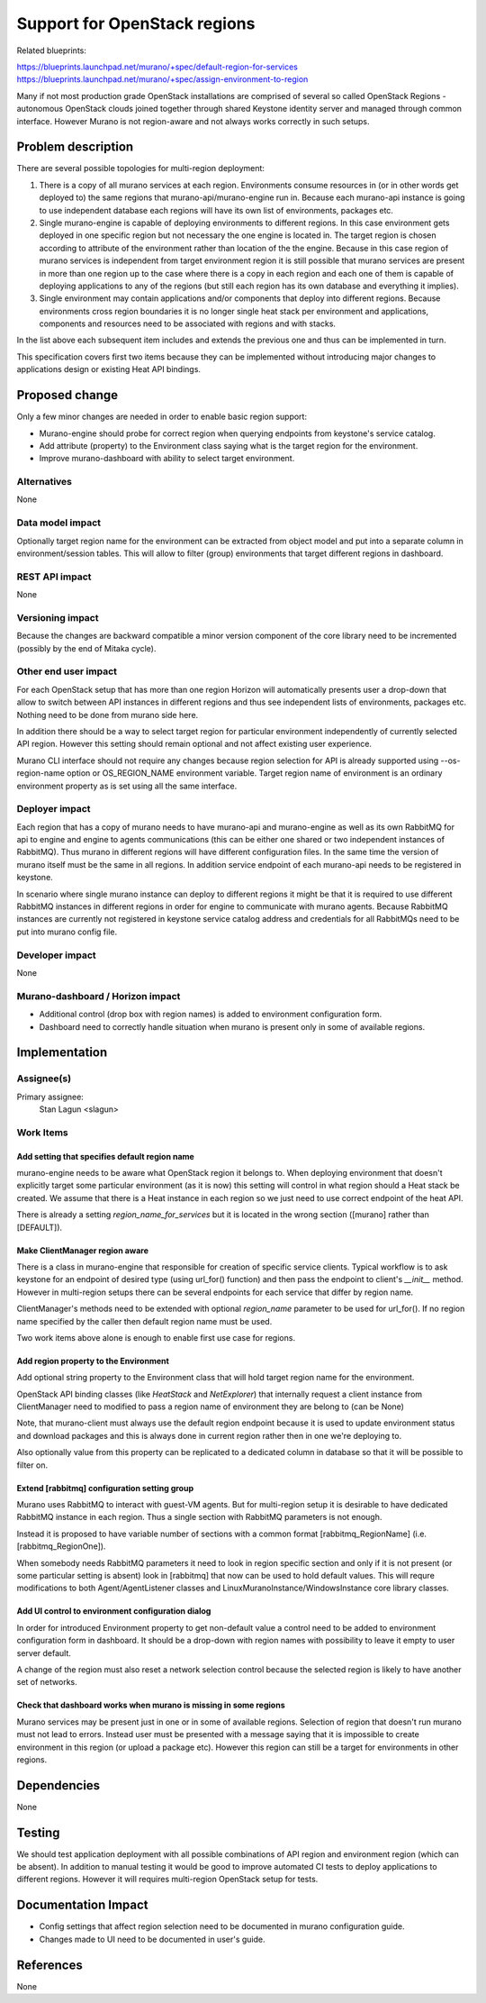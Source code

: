 ..
 This work is licensed under a Creative Commons Attribution 3.0 Unported
 License.

 http://creativecommons.org/licenses/by/3.0/legalcode

=============================
Support for OpenStack regions
=============================

Related blueprints:

https://blueprints.launchpad.net/murano/+spec/default-region-for-services
https://blueprints.launchpad.net/murano/+spec/assign-environment-to-region

Many if not most production grade OpenStack installations are comprised of
several so called OpenStack Regions - autonomous OpenStack clouds joined
together through shared Keystone identity server and managed through common
interface. However Murano is not region-aware and not always works correctly in
such setups.

Problem description
===================

There are several possible topologies for multi-region deployment:

#. There is a copy of all murano services at each region. Environments
   consume resources in (or in other words get deployed to) the same regions
   that murano-api/murano-engine run in. Because each murano-api instance is
   going to use independent database each regions will have its own list of
   environments, packages etc.

#. Single murano-engine is capable of deploying environments to different
   regions. In this case environment gets deployed in one specific region but
   not necessary the one engine is located in. The target region is chosen
   according to attribute of the environment rather than location of the the
   engine. Because in this case region of murano services is independent from
   target environment region it is still possible that murano services are
   present in more than one region up to the case where there is a copy in each
   region and each one of them is capable of deploying applications to any of
   the regions (but still each region has its own database and everything it
   implies).

#. Single environment may contain applications and/or components that deploy
   into different regions. Because environments cross region boundaries it is
   no longer single heat stack per environment and applications, components and
   resources need to be associated with regions and with stacks.

In the list above each subsequent item includes and extends the previous one
and thus can be implemented in turn.

This specification covers first two items because they can be implemented
without introducing major changes to applications design or existing Heat
API bindings.


Proposed change
===============

Only a few minor changes are needed in order to enable basic region support:

* Murano-engine should probe for correct region when querying endpoints from
  keystone's service catalog.

* Add attribute (property) to the Environment class saying what is the
  target region for the environment.

* Improve murano-dashboard with ability to select target environment.


Alternatives
------------

None

Data model impact
-----------------

Optionally target region name for the environment can be extracted from
object model and put into a separate column in environment/session tables.
This will allow to filter (group) environments that target different regions
in dashboard.


REST API impact
---------------

None

Versioning impact
-----------------

Because the changes are backward compatible a minor version component of
the core library need to be incremented (possibly by the end of Mitaka cycle).

Other end user impact
---------------------

For each OpenStack setup that has more than one region Horizon will
automatically presents user a drop-down that allow to switch between API
instances in different regions and thus see independent lists of environments,
packages etc. Nothing need to be done from murano side here.

In addition there should be a way to select target region for particular
environment independently of currently selected API region. However this
setting should remain optional and not affect existing user experience.

Murano CLI interface should not require any changes because region selection
for API is already supported using --os-region-name option or OS_REGION_NAME
environment variable. Target region name of environment is an ordinary
environment property as is set using all the same interface.


Deployer impact
---------------

Each region that has a copy of murano needs to have murano-api and
murano-engine as well as its own RabbitMQ for api to engine and engine to
agents communications (this can be either one shared or two independent
instances of RabbitMQ). Thus murano in different regions will have different
configuration files. In the same time the version of murano itself must be the
same in all regions. In addition service endpoint of each murano-api needs to
be registered in keystone.

In scenario where single murano instance can deploy to different regions it
might be that it is required to use different RabbitMQ instances in different
regions in order for engine to communicate with murano agents. Because
RabbitMQ instances are currently not registered in keystone service catalog
address and credentials for all RabbitMQs need to be put into murano config
file.


Developer impact
----------------

None

Murano-dashboard / Horizon impact
---------------------------------

* Additional control (drop box with region names) is added to environment
  configuration form.

* Dashboard need to correctly handle situation when murano is present only
  in some of available regions.


Implementation
==============

Assignee(s)
-----------

Primary assignee:
  Stan Lagun <slagun>


Work Items
----------

Add setting that specifies default region name
``````````````````````````````````````````````

murano-engine needs to be aware what OpenStack region it belongs to.
When deploying environment that doesn't explicitly target some particular
environment (as it is now) this setting will control in what region should
a Heat stack be created. We assume that there is a Heat instance in each
region so we just need to use correct endpoint of the heat API.

There is already a setting `region_name_for_services` but it is located in
the wrong section ([murano] rather than [DEFAULT]).


Make ClientManager region aware
```````````````````````````````

There is a class in murano-engine that responsible for creation of specific
service clients. Typical workflow is to ask keystone for an endpoint of
desired type (using url_for() function) and then pass the endpoint to client's
`__init__` method. However in multi-region setups there can be several
endpoints for each service that differ by region name.

ClientManager's methods need to be extended with optional `region_name`
parameter to be used for url_for(). If no region name specified by the caller
then default region name must be used.

Two work items above alone is enough to enable first use case for regions.

Add region property to the Environment
``````````````````````````````````````

Add optional string property to the Environment class that will hold target
region name for the environment.

OpenStack API binding classes (like `HeatStack` and `NetExplorer`) that
internally request a client instance from ClientManager need to modified to
pass a region name of environment they are belong to (can be None)

Note, that murano-client must always use the default region endpoint because
it is used to update environment status and download packages and this is
always done in current region rather then in one we're deploying to.

Also optionally value from this property can be replicated to a dedicated
column in database so that it will be possible to filter on.


Extend [rabbitmq] configuration setting group
`````````````````````````````````````````````

Murano uses RabbitMQ to interact with guest-VM agents. But for multi-region
setup it is desirable to have dedicated RabbitMQ instance in each region.
Thus a single section with RabbitMQ parameters is not enough.

Instead it is proposed to have variable number of sections with a common
format [rabbitmq_RegionName] (i.e. [rabbitmq_RegionOne]).

When somebody needs RabbitMQ parameters it need to look in region specific
section and only if it is not present (or some particular setting is absent)
look in [rabbitmq] that now can be used to hold default values.
This will requre modifications to both Agent/AgentListener classes and
LinuxMuranoInstance/WindowsInstance core library classes.


Add UI control to environment configuration dialog
``````````````````````````````````````````````````

In order for introduced Environment property to get non-default value
a control need to be added to environment configuration form in dashboard.
It should be a drop-down with region names with possibility to leave it empty
to user server default.

A change of the region must also reset a network selection control because
the selected region is likely to have another set of networks.


Check that dashboard works when murano is missing in some regions
`````````````````````````````````````````````````````````````````

Murano services may be present just in one or in some of available regions.
Selection of region that doesn't run murano must not lead to errors.
Instead user must be presented with a message saying that it is impossible
to create environment in this region (or upload a package etc). However
this region can still be a target for environments in other regions.


Dependencies
============

None

Testing
=======

We should test application deployment with all possible combinations of
API region and environment region (which can be absent). In addition to manual
testing it would be good to improve automated CI tests to deploy applications
to different regions. However it will requires multi-region OpenStack setup for
tests.


Documentation Impact
====================

* Config settings that affect region selection need to be documented in
  murano configuration guide.

* Changes made to UI need to be documented in user's guide.

References
==========

None
